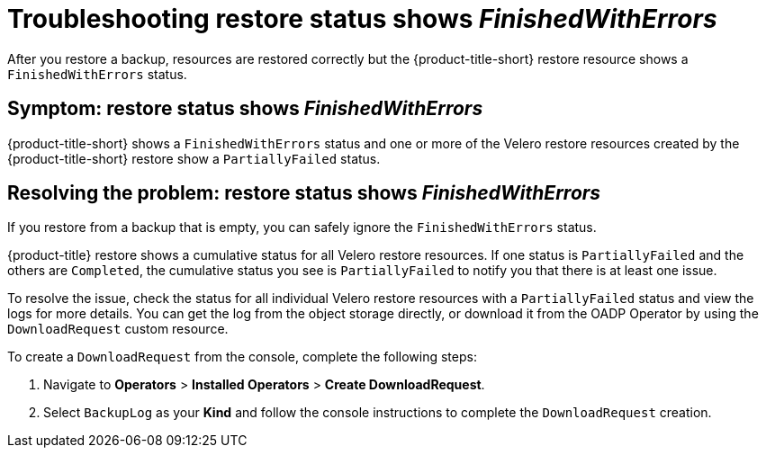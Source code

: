 [#troubleshooting-restore-errors]
= Troubleshooting restore status shows _FinishedWithErrors_

After you restore a backup, resources are restored correctly but the {product-title-short} restore resource shows a `FinishedWithErrors` status.

[#symptom-restore-errors]
== Symptom: restore status shows _FinishedWithErrors_

{product-title-short} shows a `FinishedWithErrors` status and one or more of the Velero restore resources created by the {product-title-short} restore show a `PartiallyFailed` status.

[#resolving-restore-errors]
== Resolving the problem: restore status shows _FinishedWithErrors_

If you restore from a backup that is empty, you can safely ignore the `FinishedWithErrors` status.

{product-title} restore shows a cumulative status for all Velero restore resources. If one status is `PartiallyFailed` and the others are `Completed`, the cumulative status you see is `PartiallyFailed` to notify you that there is at least one issue.

To resolve the issue, check the status for all individual Velero restore resources with a `PartiallyFailed` status and view the logs for more details. You can get the log from the object storage directly, or download it from the OADP Operator by using the `DownloadRequest` custom resource.

To create a `DownloadRequest` from the console, complete the following steps:

. Navigate to *Operators* > *Installed Operators* > *Create DownloadRequest*.

. Select `BackupLog` as your *Kind* and follow the console instructions to complete the `DownloadRequest` creation.